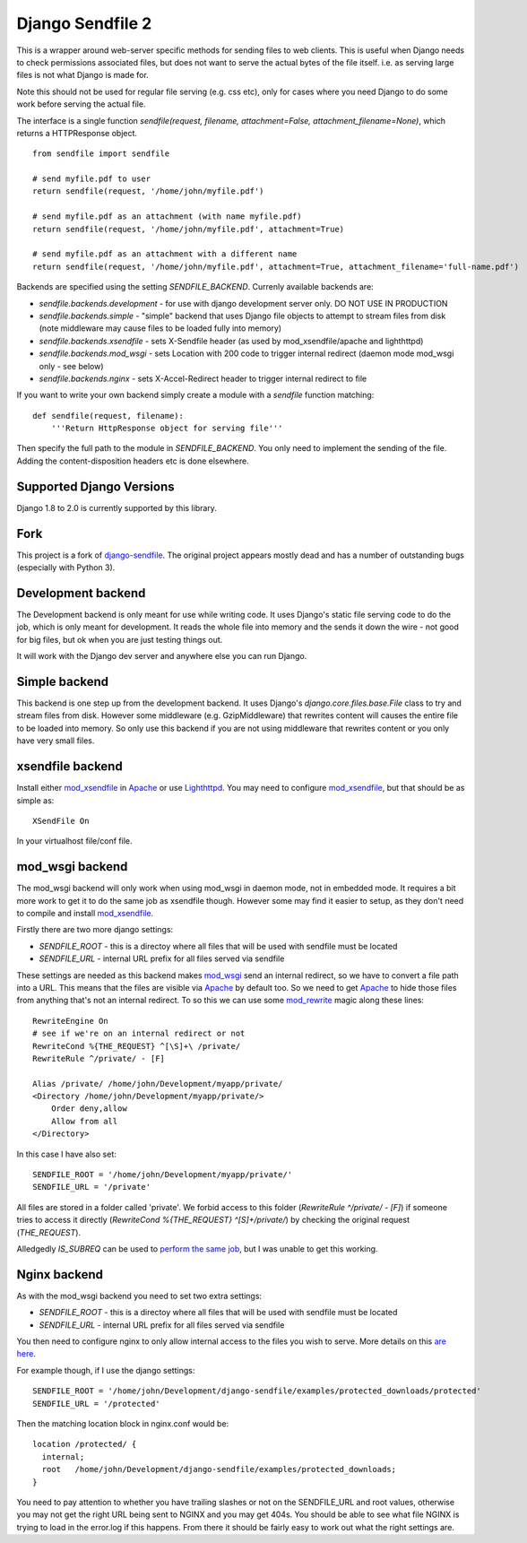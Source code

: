 =================
Django Sendfile 2
=================

.. image:: https://travis-ci.org/moggers87/django-sendfile2.svg?branch=master
   :target: https://travis-ci.org/moggers87/django-sendfile2

This is a wrapper around web-server specific methods for sending files to web
clients.  This is useful when Django needs to check permissions associated
files, but does not want to serve the actual bytes of the file itself.  i.e. as
serving large files is not what Django is made for.

Note this should not be used for regular file serving (e.g. css etc), only for
cases where you need Django to do some work before serving the actual file.

The interface is a single function `sendfile(request, filename,
attachment=False, attachment_filename=None)`, which returns a HTTPResponse
object.

::

    from sendfile import sendfile
    
    # send myfile.pdf to user
    return sendfile(request, '/home/john/myfile.pdf')

    # send myfile.pdf as an attachment (with name myfile.pdf)
    return sendfile(request, '/home/john/myfile.pdf', attachment=True)
    
    # send myfile.pdf as an attachment with a different name
    return sendfile(request, '/home/john/myfile.pdf', attachment=True, attachment_filename='full-name.pdf')



Backends are specified using the setting `SENDFILE_BACKEND`.  Currenly
available backends are:

* `sendfile.backends.development` - for use with django development server
  only. DO NOT USE IN PRODUCTION
* `sendfile.backends.simple` - "simple" backend that uses Django file objects
  to attempt to stream files from disk (note middleware may cause files to be
  loaded fully into memory)
* `sendfile.backends.xsendfile` - sets X-Sendfile header (as used by
  mod_xsendfile/apache and lighthttpd)
* `sendfile.backends.mod_wsgi` - sets Location with 200 code to trigger
  internal redirect (daemon mode mod_wsgi only - see below)
* `sendfile.backends.nginx` - sets X-Accel-Redirect header to trigger internal
  redirect to file

If you want to write your own backend simply create a module with a `sendfile`
function matching:

::

   def sendfile(request, filename):
       '''Return HttpResponse object for serving file'''


Then specify the full path to the module in `SENDFILE_BACKEND`.  You only need
to implement the sending of the file.  Adding the content-disposition headers
etc is done elsewhere.

Supported Django Versions
=========================

Django 1.8 to 2.0 is currently supported by this library.

Fork
====

This project is a fork of `django-sendfile
<https://github.com/johnsensible/django-sendfile>`_. The original project
appears mostly dead and has a number of outstanding bugs (especially with
Python 3).

Development backend
===================

The Development backend is only meant for use while writing code.  It uses
Django's static file serving code to do the job, which is only meant for
development.  It reads the whole file into memory and the sends it down the
wire - not good for big files, but ok when you are just testing things out.

It will work with the Django dev server and anywhere else you can run Django.

Simple backend
==============

This backend is one step up from the development backend.  It uses Django's
`django.core.files.base.File` class to try and stream files from disk.  However
some middleware (e.g. GzipMiddleware) that rewrites content will causes the
entire file to be loaded into memory.  So only use this backend if you are not
using middleware that rewrites content or you only have very small files.


xsendfile backend
=================

Install either mod_xsendfile_ in Apache_ or use Lighthttpd_.  You may need to
configure mod_xsendfile_, but that should be as simple as:

::

    XSendFile On

In your virtualhost file/conf file.


mod_wsgi backend
================

The mod_wsgi backend will only work when using mod_wsgi in daemon mode, not in
embedded mode.  It requires a bit more work to get it to do the same job as
xsendfile though.  However some may find it easier to setup, as they don't need
to compile and install mod_xsendfile_.

Firstly there are two more django settings:

* `SENDFILE_ROOT` - this is a directoy where all files that will be used with
  sendfile must be located
* `SENDFILE_URL` - internal URL prefix for all files served via sendfile

These settings are needed as this backend makes mod_wsgi_ send an internal
redirect, so we have to convert a file path into a URL.  This means that the
files are visible via Apache_ by default too.  So we need to get Apache_ to
hide those files from anything that's not an internal redirect.  To so this we
can use some mod_rewrite_ magic along these lines:

::

    RewriteEngine On
    # see if we're on an internal redirect or not
    RewriteCond %{THE_REQUEST} ^[\S]+\ /private/
    RewriteRule ^/private/ - [F]

    Alias /private/ /home/john/Development/myapp/private/
    <Directory /home/john/Development/myapp/private/>
        Order deny,allow
        Allow from all
    </Directory>


In this case I have also set:

::

    SENDFILE_ROOT = '/home/john/Development/myapp/private/'
    SENDFILE_URL = '/private'


All files are stored in a folder called 'private'.  We forbid access to this
folder (`RewriteRule ^/private/ - [F]`) if someone tries to access it directly
(`RewriteCond %{THE_REQUEST} ^[\S]+\ /private/`) by checking the original
request (`THE_REQUEST`).

Alledgedly `IS_SUBREQ` can be used to `perform the same job
<http://www.mail-archive.com/django-users@googlegroups.com/msg96718.html>`_,
but I was unable to get this working.


Nginx backend
=============

As with the mod_wsgi backend you need to set two extra settings:

* `SENDFILE_ROOT` - this is a directoy where all files that will be used with
  sendfile must be located
* `SENDFILE_URL` - internal URL prefix for all files served via sendfile

You then need to configure nginx to only allow internal access to the files you
wish to serve.  More details on this `are here
<https://www.nginx.com/resources/wiki/start/topics/examples/xsendfile/>`_.

For example though, if I use the django settings:

::

    SENDFILE_ROOT = '/home/john/Development/django-sendfile/examples/protected_downloads/protected'
    SENDFILE_URL = '/protected'

Then the matching location block in nginx.conf would be:

::

    location /protected/ {
      internal;
      root   /home/john/Development/django-sendfile/examples/protected_downloads;
    }

You need to pay attention to whether you have trailing slashes or not on the
SENDFILE_URL and root values, otherwise you may not get the right URL being
sent to NGINX and you may get 404s.  You should be able to see what file NGINX
is trying to load in the error.log if this happens.  From there it should be
fairly easy to work out what the right settings are.

.. _mod_xsendfile: https://tn123.org/mod_xsendfile/
.. _Apache: http://httpd.apache.org/
.. _Lighthttpd: http://www.lighttpd.net/
.. _mod_wsgi: http://www.modwsgi.org/
.. _mod_rewrite: http://httpd.apache.org/docs/current/mod/mod_rewrite.html

